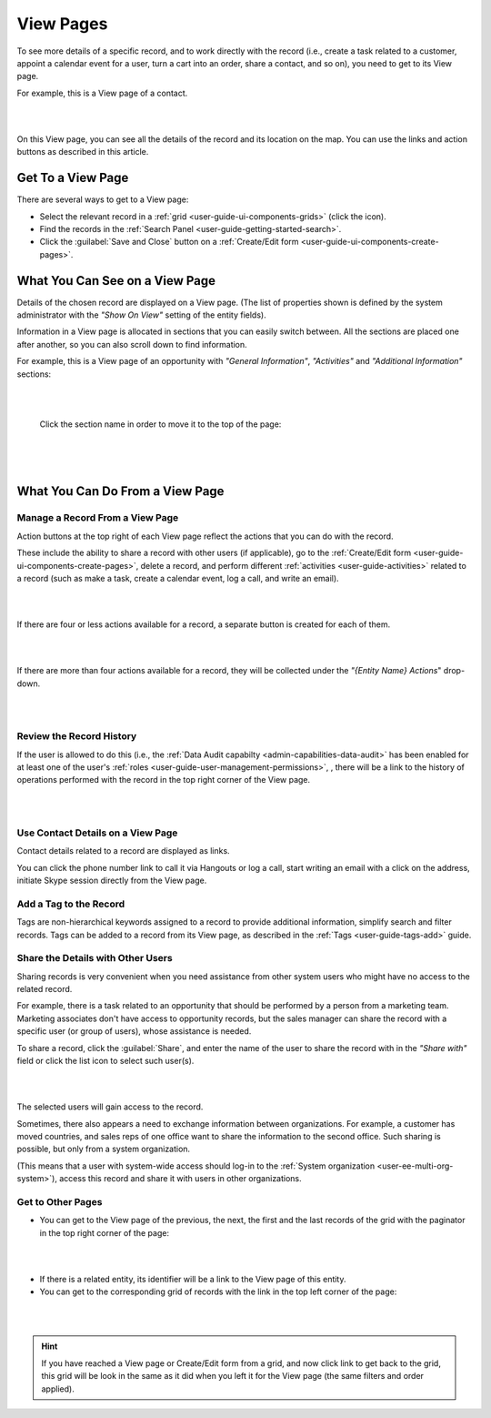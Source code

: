 .. _user-guide-ui-components-view-pages:

View Pages
==========

To see more details of a specific record, and to work directly with the record (i.e., create a task related to a 
customer, appoint a calendar event for a user, turn a cart into an order, share a contact, and so on), you need to get 
to its View page. 


For example, this is a View page of a contact.

|

.. image:: ../img/data_management/view/view_01.png

|

On this View page, you can see all the details of the record and its location on the map. You can use the links and 
action buttons as described in this article.


Get To a View Page
------------------

There are several ways to get to a View page:

- Select the relevant record in a :ref:`grid <user-guide-ui-components-grids>` (click the |IcView| icon).

- Find the records in the :ref:`Search Panel <user-guide-getting-started-search>`.

- Click the :guilabel:`Save and Close` button on a :ref:`Create/Edit form <user-guide-ui-components-create-pages>`.


What You Can See on a View Page
-------------------------------

Details of the chosen record are displayed on a View page. (The list of properties shown is defined 
by the system administrator with the *"Show On View"* setting of the entity fields).

Information in a View page is allocated in sections that you can easily switch between. All the sections are placed one 
after another, so you can also scroll down to find information.

For example, this is a View page of an opportunity with *"General Information"*, *"Activities"* and 
*"Additional Information"* sections:

|

.. image:: ../img/data_management/view/view_page.png

|

 Click the section name in order to move it to the top of the page:

      |

  
.. image:: ../img/data_management/view/view_page_tabs.png

|

.. _user-guide-ui-components-view-page-actions:

What You Can Do From a View Page
--------------------------------

Manage a Record From a View Page
^^^^^^^^^^^^^^^^^^^^^^^^^^^^^^^^

Action buttons at the top right of each View page reflect the actions that you can do with the 
record. 

These include the ability to share a record with other users (if applicable), go to the 
:ref:`Create/Edit form <user-guide-ui-components-create-pages>`, delete a record, and perform different
:ref:`activities <user-guide-activities>` related to a record (such as make a task, create a calendar event, log a call, 
and write an email).

  
|

.. image:: ../img/data_management/view/view_edit.png

|


If there are four or less actions available for a record, a separate button is created for each of them.

|

.. image:: ../img/data_management/view/view_action_buttons_1.png

|

If there are more than four actions available for a record, they will be collected under the 
*"{Entity Name} Actions*" drop-down.

|

.. image:: ../img/data_management/view/view_action_buttons_2.png

|


Review the Record History
^^^^^^^^^^^^^^^^^^^^^^^^^

If the user is allowed to do this (i.e., the :ref:`Data Audit capabilty <admin-capabilities-data-audit>` has been
enabled for at least one of the user's :ref:`roles <user-guide-user-management-permissions>`, , there will be a 
link to the history of operations performed with the record in the top right corner of the View page.

|

.. image:: ../img/data_management/view/view_history.png

|


Use Contact Details on a View Page
^^^^^^^^^^^^^^^^^^^^^^^^^^^^^^^^^^

Contact details related to a record are displayed as links. 

You can click the phone number link to call it via Hangouts or log a call, start writing an email with a click on the 
address, initiate Skype session directly from the View page.

Add a Tag to the Record
^^^^^^^^^^^^^^^^^^^^^^^
Tags are non-hierarchical keywords assigned to a record to provide additional information, simplify search and filter 
records. Tags can be added to a record from its View page, as described in the :ref:`Tags <user-guide-tags-add>` guide.

Share the Details with Other Users
^^^^^^^^^^^^^^^^^^^^^^^^^^^^^^^^^^

Sharing records is very convenient when you need assistance from other system users who might have no access to the 
related record. 

For example, there is a task related to an opportunity that should be performed by a person from a 
marketing team. Marketing associates don't have access to opportunity records, but the sales manager can share the 
record with a specific user (or group of users), whose assistance is needed.

To share a record, click the :guilabel:`Share`, and enter the name of the user to share the record with in the 
*"Share with"* field or click the list icon to select such user(s). 

|

.. image:: ../img/data_management/view/view_share_01.png

|

The selected users will gain access to the record.

Sometimes, there also appears a need to exchange information between organizations. For example, a customer has moved 
countries, and sales reps of one office want to share the information to the second office.
Such sharing is possible, but only from a system organization.

(This means that a user with system-wide access should log-in to the 
:ref:`System organization <user-ee-multi-org-system>`), access this record and share it with users in other 
organizations.

Get to Other Pages
^^^^^^^^^^^^^^^^^^

- You can get to the View page of the previous, the next, the first and the last records of the grid with the paginator 
  in the top right corner of the page:  

 
|

.. image:: ../img/data_management/view/view_paginator.png

|  

- If there is a related entity, its identifier will be a link to the View page of this entity. 

- You can get to the corresponding grid of records with the link in the top left corner of the page:

|

.. image:: ../img/data_management/grid/grid_from_view.png

|

.. hint::

    If you have reached a View page or Create/Edit form from a grid, and now click  link to get back to the grid, this 
    grid will be look in the same as it did when you left it for the View page (the same filters and order applied). 

.. |IcView| image:: ../../img/buttons/IcView.png
   :align: middle
   
